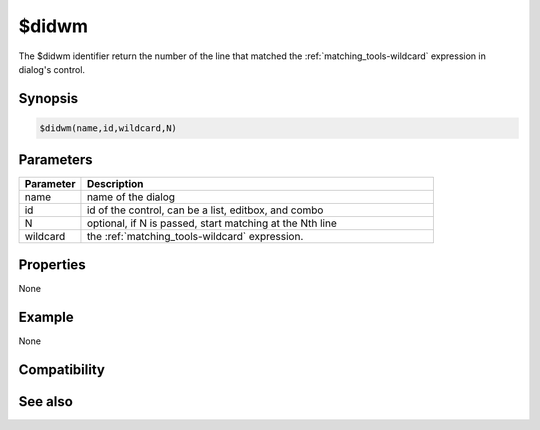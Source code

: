 $didwm
======

The $didwm identifier return the number of the line that matched the :ref:`matching_tools-wildcard` expression in dialog's control.

Synopsis
--------

.. code:: text

    $didwm(name,id,wildcard,N)

Parameters
----------

.. list-table::
    :widths: 15 85
    :header-rows: 1

    * - Parameter
      - Description
    * - name
      - name of the dialog
    * - id
      - id of the control, can be a list, editbox, and combo
    * - N
      - optional, if N is passed, start matching at the Nth line
    * - wildcard
      - the :ref:`matching_tools-wildcard` expression.

Properties
----------

None

Example
-------

None

Compatibility
-------------

.. compatibility:: 6.1

See also
--------

.. hlist::
    :columns: 4

    * :doc:`$didtok </identifiers/didtok>`
    * :doc:`$didreg </identifiers/didreg>`
    * :doc:`/dialog </commands/dialog>`
    * :doc:`/did </commands/did>`
    * :doc:`/didtok </commands/didtok>`


